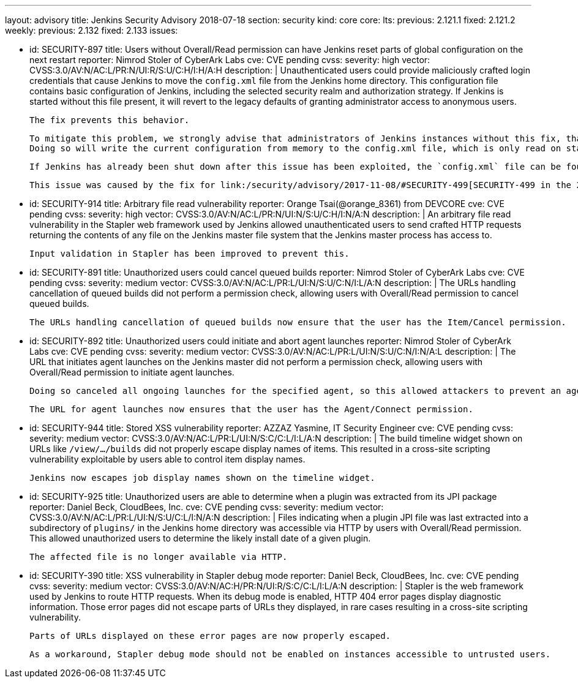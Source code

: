 ---
layout: advisory
title: Jenkins Security Advisory 2018-07-18
section: security
kind: core
core:
  lts:
    previous: 2.121.1
    fixed: 2.121.2
  weekly:
    previous: 2.132
    fixed: 2.133
issues:

- id: SECURITY-897
  title: Users without Overall/Read permission can have Jenkins reset parts of global configuration on the next restart
  reporter: Nimrod Stoler of CyberArk Labs
  cve: CVE pending
  cvss:
    severity: high
    vector: CVSS:3.0/AV:N/AC:L/PR:N/UI:R/S:U/C:H/I:H/A:H
  description: |
    Unauthenticated users could provide maliciously crafted login credentials that cause Jenkins to move the `config.xml` file from the Jenkins home directory.
    This configuration file contains basic configuration of Jenkins, including the selected security realm and authorization strategy.
    If Jenkins is started without this file present, it will revert to the legacy defaults of granting administrator access to anonymous users.

    The fix prevents this behavior.

    To mitigate this problem, we strongly advise that administrators of Jenkins instances without this fix, that are reachable by untrusted users, save the global configuration shortly before shutting down Jenkins.
    Doing so will write the current configuration from memory to the config.xml file, which is only read on startup or when reloading configuration.

    If Jenkins has already been shut down after this issue has been exploited, the `config.xml` file can be found at `users/$002e$002e/config.xml` in the Jenkins home directory.

    This issue was caused by the fix for link:/security/advisory/2017-11-08/#SECURITY-499[SECURITY-499 in the 2017-11-08 security advisory].


- id: SECURITY-914
  title: Arbitrary file read vulnerability
  reporter: Orange Tsai(@orange_8361) from DEVCORE
  cve: CVE pending
  cvss:
    severity: high
    vector: CVSS:3.0/AV:N/AC:L/PR:N/UI:N/S:U/C:H/I:N/A:N
  description: |
    An arbitrary file read vulnerability in the Stapler web framework used by Jenkins allowed unauthenticated users to send crafted HTTP requests returning the contents of any file on the Jenkins master file system that the Jenkins master process has access to.

    Input validation in Stapler has been improved to prevent this.


- id: SECURITY-891
  title: Unauthorized users could cancel queued builds
  reporter: Nimrod Stoler of CyberArk Labs
  cve: CVE pending
  cvss:
    severity: medium
    vector: CVSS:3.0/AV:N/AC:L/PR:L/UI:N/S:U/C:N/I:L/A:N
  description: |
    The URLs handling cancellation of queued builds did not perform a permission check, allowing users with Overall/Read permission to cancel queued builds.

    The URLs handling cancellation of queued builds now ensure that the user has the Item/Cancel permission.


- id: SECURITY-892
  title: Unauthorized users could initiate and abort agent launches
  reporter: Nimrod Stoler of CyberArk Labs
  cve: CVE pending
  cvss:
    severity: medium
    vector: CVSS:3.0/AV:N/AC:L/PR:L/UI:N/S:U/C:N/I:N/A:L
  description: |
    The URL that initiates agent launches on the Jenkins master did not perform a permission check, allowing users with Overall/Read permission to initiate agent launches.

    Doing so canceled all ongoing launches for the specified agent, so this allowed attackers to prevent an agent from launching indefinitely.

    The URL for agent launches now ensures that the user has the Agent/Connect permission.


- id: SECURITY-944
  title: Stored XSS vulnerability
  reporter: AZZAZ Yasmine, IT Security Engineer
  cve: CVE pending
  cvss:
    severity: medium
    vector: CVSS:3.0/AV:N/AC:L/PR:L/UI:N/S:C/C:L/I:L/A:N
  description: |
    The build timeline widget shown on URLs like `/view/…/builds` did not properly escape display names of items.
    This resulted in a cross-site scripting vulnerability exploitable by users able to control item display names.

    Jenkins now escapes job display names shown on the timeline widget.


- id: SECURITY-925
  title: Unauthorized users are able to determine when a plugin was extracted from its JPI package
  reporter: Daniel Beck, CloudBees, Inc.
  cve: CVE pending
  cvss:
    severity: medium
    vector: CVSS:3.0/AV:N/AC:L/PR:L/UI:N/S:U/C:L/I:N/A:N
  description: |
    Files indicating when a plugin JPI file was last extracted into a subdirectory of `plugins/` in the Jenkins home directory was accessible via HTTP by users with Overall/Read permission.
    This allowed unauthorized users to determine the likely install date of a given plugin.

    The affected file is no longer available via HTTP.


- id: SECURITY-390
  title: XSS vulnerability in Stapler debug mode
  reporter: Daniel Beck, CloudBees, Inc.
  cve: CVE pending
  cvss:
    severity: medium
    vector: CVSS:3.0/AV:N/AC:H/PR:N/UI:R/S:C/C:L/I:L/A:N
  description: |
    Stapler is the web framework used by Jenkins to route HTTP requests.
    When its debug mode is enabled, HTTP 404 error pages display diagnostic information.
    Those error pages did not escape parts of URLs they displayed, in rare cases resulting in a cross-site scripting vulnerability.

    Parts of URLs displayed on these error pages are now properly escaped.

    As a workaround, Stapler debug mode should not be enabled on instances accessible to untrusted users.
